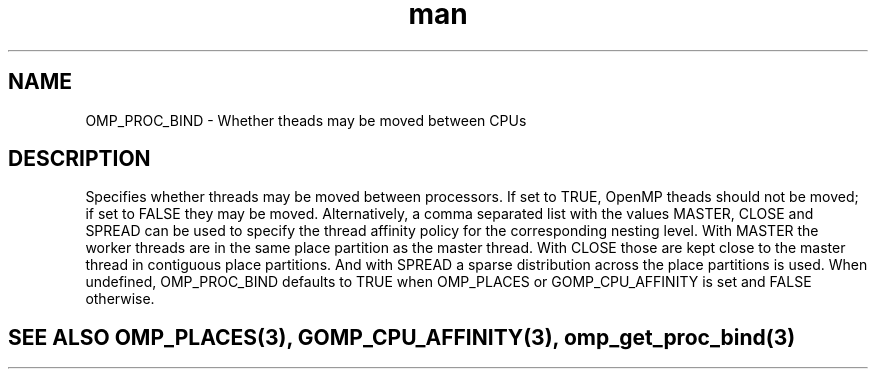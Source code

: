 .TH man 3 "14 Oct 2017" "1.0" "OMP_PROC_BIND" man page

.SH NAME
OMP_PROC_BIND \- Whether theads may be moved between CPUs

.SH DESCRIPTION
Specifies whether threads may be moved between processors.  If set to TRUE, OpenMP theads should not be moved; if set to FALSE they may be moved.  Alternatively, a comma separated list with the values MASTER, CLOSE and SPREAD can be used to specify the thread affinity policy for the corresponding nesting level.  With MASTER the worker threads are in the same place partition as the master thread.  With CLOSE those are kept close to the master thread in contiguous place partitions.  And with SPREAD a sparse distribution across the place partitions is used.      When undefined, OMP_PROC_BIND defaults to TRUE when OMP_PLACES or GOMP_CPU_AFFINITY is set and FALSE otherwise.      

.SH SEE ALSO OMP_PLACES(3), GOMP_CPU_AFFINITY(3), omp_get_proc_bind(3)
